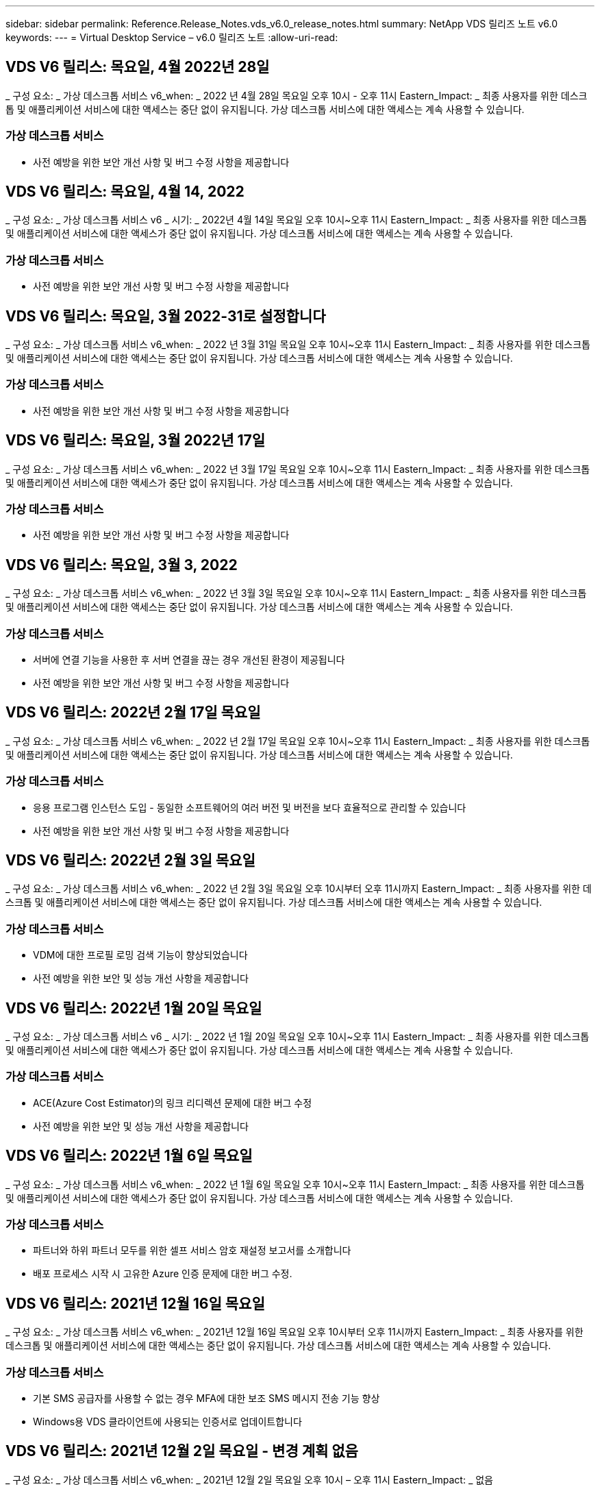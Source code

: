 ---
sidebar: sidebar 
permalink: Reference.Release_Notes.vds_v6.0_release_notes.html 
summary: NetApp VDS 릴리즈 노트 v6.0 
keywords:  
---
= Virtual Desktop Service – v6.0 릴리즈 노트
:allow-uri-read: 




== VDS V6 릴리스: 목요일, 4월 2022년 28일

_ 구성 요소: _ 가상 데스크톱 서비스 v6_when: _ 2022 년 4월 28일 목요일 오후 10시 - 오후 11시 Eastern_Impact: _ 최종 사용자를 위한 데스크톱 및 애플리케이션 서비스에 대한 액세스는 중단 없이 유지됩니다. 가상 데스크톱 서비스에 대한 액세스는 계속 사용할 수 있습니다.



=== 가상 데스크톱 서비스

* 사전 예방을 위한 보안 개선 사항 및 버그 수정 사항을 제공합니다




== VDS V6 릴리스: 목요일, 4월 14, 2022

_ 구성 요소: _ 가상 데스크톱 서비스 v6 _ 시기: _ 2022년 4월 14일 목요일 오후 10시~오후 11시 Eastern_Impact: _ 최종 사용자를 위한 데스크톱 및 애플리케이션 서비스에 대한 액세스가 중단 없이 유지됩니다. 가상 데스크톱 서비스에 대한 액세스는 계속 사용할 수 있습니다.



=== 가상 데스크톱 서비스

* 사전 예방을 위한 보안 개선 사항 및 버그 수정 사항을 제공합니다




== VDS V6 릴리스: 목요일, 3월 2022-31로 설정합니다

_ 구성 요소: _ 가상 데스크톱 서비스 v6_when: _ 2022 년 3월 31일 목요일 오후 10시~오후 11시 Eastern_Impact: _ 최종 사용자를 위한 데스크톱 및 애플리케이션 서비스에 대한 액세스는 중단 없이 유지됩니다. 가상 데스크톱 서비스에 대한 액세스는 계속 사용할 수 있습니다.



=== 가상 데스크톱 서비스

* 사전 예방을 위한 보안 개선 사항 및 버그 수정 사항을 제공합니다




== VDS V6 릴리스: 목요일, 3월 2022년 17일

_ 구성 요소: _ 가상 데스크톱 서비스 v6_when: _ 2022 년 3월 17일 목요일 오후 10시~오후 11시 Eastern_Impact: _ 최종 사용자를 위한 데스크톱 및 애플리케이션 서비스에 대한 액세스가 중단 없이 유지됩니다. 가상 데스크톱 서비스에 대한 액세스는 계속 사용할 수 있습니다.



=== 가상 데스크톱 서비스

* 사전 예방을 위한 보안 개선 사항 및 버그 수정 사항을 제공합니다




== VDS V6 릴리스: 목요일, 3월 3, 2022

_ 구성 요소: _ 가상 데스크톱 서비스 v6_when: _ 2022 년 3월 3일 목요일 오후 10시~오후 11시 Eastern_Impact: _ 최종 사용자를 위한 데스크톱 및 애플리케이션 서비스에 대한 액세스는 중단 없이 유지됩니다. 가상 데스크톱 서비스에 대한 액세스는 계속 사용할 수 있습니다.



=== 가상 데스크톱 서비스

* 서버에 연결 기능을 사용한 후 서버 연결을 끊는 경우 개선된 환경이 제공됩니다
* 사전 예방을 위한 보안 개선 사항 및 버그 수정 사항을 제공합니다




== VDS V6 릴리스: 2022년 2월 17일 목요일

_ 구성 요소: _ 가상 데스크톱 서비스 v6_when: _ 2022 년 2월 17일 목요일 오후 10시~오후 11시 Eastern_Impact: _ 최종 사용자를 위한 데스크톱 및 애플리케이션 서비스에 대한 액세스는 중단 없이 유지됩니다. 가상 데스크톱 서비스에 대한 액세스는 계속 사용할 수 있습니다.



=== 가상 데스크톱 서비스

* 응용 프로그램 인스턴스 도입 - 동일한 소프트웨어의 여러 버전 및 버전을 보다 효율적으로 관리할 수 있습니다
* 사전 예방을 위한 보안 개선 사항 및 버그 수정 사항을 제공합니다




== VDS V6 릴리스: 2022년 2월 3일 목요일

_ 구성 요소: _ 가상 데스크톱 서비스 v6_when: _ 2022 년 2월 3일 목요일 오후 10시부터 오후 11시까지 Eastern_Impact: _ 최종 사용자를 위한 데스크톱 및 애플리케이션 서비스에 대한 액세스는 중단 없이 유지됩니다. 가상 데스크톱 서비스에 대한 액세스는 계속 사용할 수 있습니다.



=== 가상 데스크톱 서비스

* VDM에 대한 프로필 로밍 검색 기능이 향상되었습니다
* 사전 예방을 위한 보안 및 성능 개선 사항을 제공합니다




== VDS V6 릴리스: 2022년 1월 20일 목요일

_ 구성 요소: _ 가상 데스크톱 서비스 v6 _ 시기: _ 2022 년 1월 20일 목요일 오후 10시~오후 11시 Eastern_Impact: _ 최종 사용자를 위한 데스크톱 및 애플리케이션 서비스에 대한 액세스가 중단 없이 유지됩니다. 가상 데스크톱 서비스에 대한 액세스는 계속 사용할 수 있습니다.



=== 가상 데스크톱 서비스

* ACE(Azure Cost Estimator)의 링크 리디렉션 문제에 대한 버그 수정
* 사전 예방을 위한 보안 및 성능 개선 사항을 제공합니다




== VDS V6 릴리스: 2022년 1월 6일 목요일

_ 구성 요소: _ 가상 데스크톱 서비스 v6_when: _ 2022 년 1월 6일 목요일 오후 10시~오후 11시 Eastern_Impact: _ 최종 사용자를 위한 데스크톱 및 애플리케이션 서비스에 대한 액세스가 중단 없이 유지됩니다. 가상 데스크톱 서비스에 대한 액세스는 계속 사용할 수 있습니다.



=== 가상 데스크톱 서비스

* 파트너와 하위 파트너 모두를 위한 셀프 서비스 암호 재설정 보고서를 소개합니다
* 배포 프로세스 시작 시 고유한 Azure 인증 문제에 대한 버그 수정.




== VDS V6 릴리스: 2021년 12월 16일 목요일

_ 구성 요소: _ 가상 데스크톱 서비스 v6_when: _ 2021년 12월 16일 목요일 오후 10시부터 오후 11시까지 Eastern_Impact: _ 최종 사용자를 위한 데스크톱 및 애플리케이션 서비스에 대한 액세스는 중단 없이 유지됩니다. 가상 데스크톱 서비스에 대한 액세스는 계속 사용할 수 있습니다.



=== 가상 데스크톱 서비스

* 기본 SMS 공급자를 사용할 수 없는 경우 MFA에 대한 보조 SMS 메시지 전송 기능 향상
* Windows용 VDS 클라이언트에 사용되는 인증서로 업데이트합니다




== VDS V6 릴리스: 2021년 12월 2일 목요일 - 변경 계획 없음

_ 구성 요소: _ 가상 데스크톱 서비스 v6_when: _ 2021년 12월 2일 목요일 오후 10시 – 오후 11시 Eastern_Impact: _ 없음



== VDS V6 핫픽스: 2021년 11월 18일 목요일

_ 구성 요소: _ 가상 데스크톱 서비스 v6_when: _ 2021년 11월 18일 목요일 오후 10시~오후 11시 Eastern_Impact: _ 최종 사용자를 위한 데스크톱 및 애플리케이션 서비스에 대한 액세스는 중단 없이 유지됩니다. 가상 데스크톱 서비스에 대한 액세스는 계속 사용할 수 있습니다.



=== 가상 데스크톱 서비스

* AAD가 AADDS 기반인 PAM 문제에 대한 버그 수정




== VDS V6 핫픽스: 2021년 11월 8일 월요일

_ 구성 요소: _ 가상 데스크톱 서비스 v6 _ 시기: _ 2021년 11월 8일 월요일 오후 10시~오후 11시 Eastern_Impact: _ 최종 사용자를 위한 데스크톱 및 애플리케이션 서비스에 대한 액세스는 중단 없이 유지됩니다. 가상 데스크톱 서비스에 대한 액세스는 계속 사용할 수 있습니다.



=== 가상 데스크톱 서비스

* 모든 사용자에 대해 VDS UI에서 채팅 상자를 활성화합니다
* 배포 선택 항목의 고유한 조합에 대한 버그 수정




== VDS V6 릴리스: 2021년 11월 7일 일요일

_ 구성 요소: _ 가상 데스크톱 서비스 v6 _ 시기: _ 2021년 11월 7일 일요일 오후 10시~오후 11시 Eastern_Impact: _ 최종 사용자를 위한 데스크톱 및 애플리케이션 서비스에 대한 액세스는 중단 없이 유지됩니다. 가상 데스크톱 서비스에 대한 액세스는 계속 사용할 수 있습니다.



=== 가상 데스크톱 서비스

* FSLogix 프로필의 자동 축소를 해제하는 Command Center 옵션을 소개합니다
* AADDS(Azure Active Directory Domain Services)를 활용하는 배포 시 PAM에 대한 버그 수정
* 사전 예방을 위한 보안 및 성능 개선 사항을 제공합니다




=== Azure 비용 추정기

* 다양한 지역에서 업데이트된 서비스를 이용할 수 있습니다




== VDS V6 릴리스: 2021년 10월 21일 목요일

_ 구성 요소: _ 가상 데스크톱 서비스 v6_when: _ 2021년 10월 21일 목요일 오후 10시~오후 11시 Eastern_Impact: _ 최종 사용자를 위한 데스크톱 및 애플리케이션 서비스에 대한 액세스는 중단 없이 유지됩니다. 가상 데스크톱 서비스에 대한 액세스는 계속 사용할 수 있습니다.



=== 가상 데스크톱 서비스

* FSLogix 프로필의 자동 축소를 해제하는 Command Center 옵션을 소개합니다
* FSLogix 프로필이 마운트된 위치를 보여 주는 야간 보고서가 개선되었습니다
* Azure US South Central 영역에서 CWMGR1(플랫폼 VM)에 사용되는 기본 VM 시리즈/크기를 D2S v4로 업데이트합니다




== VDS V6 릴리스: 2021년 10월 7일 목요일

_ 구성 요소: _ 가상 데스크톱 서비스 v6_when: _ 2021년 10월 7일 목요일 오후 10시~오후 11시 Eastern_Impact: _ 최종 사용자를 위한 데스크톱 및 애플리케이션 서비스에 대한 액세스는 중단 없이 유지됩니다. 가상 데스크톱 서비스에 대한 액세스는 계속 사용할 수 있습니다.



=== 가상 데스크톱 서비스

* 특정 프로비저닝 컬렉션 구성이 제대로 저장되지 않는 시나리오에 대한 버그 수정




== VDS V6 릴리스: 2021년 9월 23일 목요일

_ 구성 요소: _ 가상 데스크톱 서비스 v6_when: _ 2021년 9월 23일 목요일 오후 10시~오후 11시 Eastern_Impact: _ 최종 사용자를 위한 데스크톱 및 애플리케이션 서비스에 대한 액세스는 중단 없이 유지됩니다. 가상 데스크톱 서비스에 대한 액세스는 계속 사용할 수 있습니다.



=== 가상 데스크톱 서비스

* AADDS 기반 배포와 통합하기 위해 PAM에 대한 업데이트
* 비 AVD 배포에 대한 작업 영역 모듈에 RemoteApp URL을 표시합니다
* 특정 온-프레미스 Active Directory 구성에서 최종 사용자를 관리자로 만드는 시나리오에 대한 버그 수정




== VDS V6 릴리스: 2021년 9월 9일 목요일

_ 구성 요소: _ 가상 데스크톱 서비스 v6_when: _ 2021년 9월 9일 목요일 오후 10시~오후 11시 Eastern_Impact: _ 최종 사용자를 위한 데스크톱 및 애플리케이션 서비스에 대한 액세스는 중단 없이 유지됩니다. 가상 데스크톱 서비스에 대한 액세스는 계속 사용할 수 있습니다.



=== 가상 데스크톱 서비스

* 사전 예방을 위한 보안 및 성능 개선 사항을 제공합니다




== VDS V6 릴리스: 2021년 8월 26일 목요일

_ 구성 요소: _ 가상 데스크톱 서비스 v6_when: _ 2021년 8월 26일 목요일 오후 10시~오후 11시 Eastern_Impact: _ 최종 사용자를 위한 데스크톱 및 애플리케이션 서비스에 대한 액세스는 중단 없이 유지됩니다. 가상 데스크톱 서비스에 대한 액세스는 계속 사용할 수 있습니다.



=== 가상 데스크톱 서비스

* VDS 관리 UI에 대한 액세스 권한이 부여되면 사용자 데스크톱에 있는 URL로 업데이트합니다




== VDS V6 릴리스: 2021년 8월 12일 목요일

_ 구성 요소: _ 가상 데스크톱 서비스 v6_when: _ 2021년 8월 12일 목요일 오후 10시~오후 11시 Eastern_Impact: _ 최종 사용자를 위한 데스크톱 및 애플리케이션 서비스에 대한 액세스는 중단 없이 유지됩니다. 가상 데스크톱 서비스에 대한 액세스는 계속 사용할 수 있습니다.



=== 가상 데스크톱 서비스

* Cloud Insights 기능 및 컨텍스트의 향상된 기능
* 백업 스케줄 빈도 처리 개선
* 버그 수정 - 서비스 재시작 시 CwVmAutomation 서비스 검사 구성에 대한 문제를 해결합니다
* 버그 수정 - 특정 시나리오에서 구성을 저장할 수 없는 DCConifg 관련 문제를 해결합니다
* 사전 예방을 위한 보안 및 성능 개선 사항을 제공합니다




== VDS V6 핫픽스: 2021년 7월 30일 화요일

_ 구성 요소: _ 가상 데스크톱 서비스 v6_when: _ 2021년 7월 30일 금요일 오후 7시~오후 8시 Eastern_Impact: _ 최종 사용자를 위한 데스크톱 및 애플리케이션 서비스에 대한 액세스는 중단 없이 유지됩니다. 가상 데스크톱 서비스에 대한 액세스는 계속 사용할 수 있습니다.



=== 가상 데스크톱 서비스

* 자동화를 더욱 쉽게 개선할 수 있는 배포 템플릿 업데이트




== VDS V6 릴리스: 2021년 7월 29일 목요일

_ 구성 요소: _ 가상 데스크톱 서비스 v6_when: _ 2021년 7월 29일 목요일 오후 10시~오후 11시 Eastern_Impact: _ 최종 사용자를 위한 데스크톱 및 애플리케이션 서비스에 대한 액세스는 중단 없이 유지됩니다. 가상 데스크톱 서비스에 대한 액세스는 계속 사용할 수 있습니다.



=== 가상 데스크톱 서비스

* 버그 수정 - CWAgent가 의도한 대로 설치되지 않은 VMware 배포 문제를 해결합니다
* 버그 수정 - 데이터 역할이 지정된 서버를 생성해도 제대로 작동하지 않는 VMware 배포 문제를 해결합니다




== VDS V6 핫픽스: 2021년 7월 20일 화요일

_ 구성 요소: _ 가상 데스크톱 서비스 v6_when: _ 2021년 7월 20일 화요일 오후 10시~오후 11시 Eastern_Impact: _ 최종 사용자를 위한 데스크톱 및 애플리케이션 서비스에 대한 액세스는 중단 없이 유지됩니다. 가상 데스크톱 서비스에 대한 액세스는 계속 사용할 수 있습니다.



=== 가상 데스크톱 서비스

* 특정 구성에서 비정상적으로 많은 양의 API 트래픽을 일으키는 문제를 해결합니다




== VDS 6.0 릴리스: 2021년 7월 15일 목요일

_ 구성 요소: _ 6.0 가상 데스크톱 서비스 _ 시기: _ 2021년 7월 15일 목요일 오후 10시~오후 11시 Eastern_Impact: _ 최종 사용자를 위한 데스크톱 및 애플리케이션 서비스에 대한 액세스는 중단 없이 유지됩니다. 가상 데스크톱 서비스에 대한 액세스는 계속 사용할 수 있습니다.



=== 가상 데스크톱 서비스

* Cloud Insights 통합 기능 향상 – 사용자별 성능 메트릭을 캡처하여 사용자 컨텍스트에 표시합니다
* ANF 프로비저닝 자동화 개선 – 고객의 Azure 테넌트에서 공급자로서 NetApp을 자동으로 등록하는 기능이 향상되었습니다
* 새 AVD 작업 공간을 만들 때 구문 조정
* 사전 예방을 위한 보안 및 성능 개선 사항을 제공합니다




== VDS 6.0 릴리스: 2021년 6월 24일 목요일

_ 구성 요소: _ 6.0 가상 데스크톱 서비스 _ 시기: _ 2021년 6월 4일 목요일 오후 10시~오후 11시 Eastern_Impact: _ 최종 사용자를 위한 데스크톱 및 애플리케이션 서비스에 대한 액세스는 중단 없이 유지됩니다. 가상 데스크톱 서비스에 대한 액세스는 계속 사용할 수 있습니다.


NOTE: 7월 4일경에 일정이 잡기때문에 다음 VDS 릴리스는 목요일 7월 15일에 출시될 예정입니다.



=== 가상 데스크톱 서비스

* Windows 가상 데스크톱(WVD)이 이제 Azure 가상 데스크톱(AVD)임을 반영하는 업데이트
* Excel 내보내기의 사용자 이름 형식 버그 수정
* 사용자 지정 브랜드의 HTML5 로그인 페이지를 위한 향상된 구성
* 사전 예방을 위한 보안 및 성능 개선 사항을 제공합니다




=== 비용 추정기

* Windows 가상 데스크톱(WVD)이 이제 Azure 가상 데스크톱(AVD)임을 반영하는 업데이트
* 새로운 지역에서 더 많은 서비스/GPU VM을 사용할 수 있음을 반영하는 업데이트가 있습니다




== VDS 6.0 릴리스: 2021년 6월 10일 목요일

_ 구성 요소: _ 6.0 가상 데스크톱 서비스 _ 시기: _ 2021년 6월 10일 목요일 오후 10시~오후 11시 Eastern_Impact: _ 최종 사용자를 위한 데스크톱 및 애플리케이션 서비스에 대한 액세스는 중단 없이 유지됩니다. 가상 데스크톱 서비스에 대한 액세스는 계속 사용할 수 있습니다.



=== 가상 데스크톱 서비스

* 추가 HTML5 브라우저 기반 게이트웨이/VM 액세스 포인트 도입
* 호스트 풀을 삭제한 후 사용자 라우팅이 개선되었습니다
* 관리되지 않는 호스트 풀을 가져오는 것이 예상대로 작동하지 않는 시나리오에 대한 버그 수정
* 사전 예방을 위한 보안 및 성능 개선 사항을 제공합니다




== VDS 6.0 릴리스: 2021년 6월 10일 목요일

_ 구성 요소: _ 6.0 가상 데스크톱 서비스 _ 시기: _ 2021년 6월 10일 목요일 오후 10시 동부 지역 _ 영향: _ 최종 사용자를 위한 데스크톱 및 애플리케이션 서비스에 대한 액세스는 중단 없이 유지됩니다. 가상 데스크톱 서비스에 대한 액세스는 계속 사용할 수 있습니다.



=== 기술적 개선 사항:

* 각 VM에 설치된 .NET Framework 버전을 v4.7.2에서 v4.8.0으로 업데이트합니다
* 로컬 제어 플레인 팀과 다른 모든 엔터티 간에 https:// 및 TLS 1.2 이상을 사용하는 추가적인 백엔드 적용
* Command Center에서 백업 삭제 작업에 대한 버그 수정 – CWMGR1의 표준 시간대를 올바르게 참조합니다
* 명령 센터 작업의 이름을 Azure 파일 공유에서 Azure 파일 공유로 변경합니다
* Azure 공유 이미지 갤러리의 명명 규칙 업데이트
* 동시 사용자 로그인 수 수집 기능이 향상되었습니다
* CWMGR1 VM에서 트래픽 아웃바운드를 제한하는 경우 CWMGR1에서 허용되는 아웃바운드 트래픽으로 업데이트합니다
* CWMGR1에서 아웃바운드 트래픽을 제한하지 않는 경우 여기에서 업데이트할 필요가 없습니다
* CWMGR1에서 아웃바운드 트래픽을 제한하는 경우 vdctoolsapiprimary.azurewebsites.net 액세스를 허용하십시오. 참고: 더 이상 vdctoolsapi.trafficmanager.net 액세스를 허용할 필요가 없습니다.




=== 배포 개선 사항:

* 서버 이름에 사용자 지정 접두사를 향후 지원하기 위한 기반을 마련합니다
* Azure 배포의 프로세스 자동화 및 중복성이 향상되었습니다
* Google Cloud Platform 구축을 위한 수많은 구축 자동화 개선 사항
* Google Cloud Platform 배포에서 Windows Server 2019를 지원합니다
* Windows 10 20H2 EVD 이미지가 있는 일부 시나리오에 대한 버그 수정




=== 서비스 제공 개선 사항:

* Cloud Insights 통합을 도입하여 사용자 환경, VM 및 스토리지 계층을 위한 스트리밍 성능 데이터를 제공합니다
* 에서는 최근에 방문한 VDS 페이지로 빠르게 탐색할 수 있는 기능을 제공합니다
* Azure 구축 시 목록(사용자, 그룹, 서버, 애플리케이션 등)의 로드 시간이 크게 향상되었습니다
* 사용자, 그룹, 서버, 관리자, 보고서 목록을 쉽게 내보낼 수 있는 기능을 소개합니다. 등
* 고객에 대해 VDS MFA 방법을 사용할 수 있는 방법을 제어하는 기능을 소개합니다(고객이 선호하는 이메일보다 선호함) SMS, 예:)
* VDS 셀프 서비스 암호 재설정 이메일에 대한 사용자 정의 가능한 "보낸 사람" 필드를 소개합니다
* VDS 셀프 서비스 암호 재설정 이메일만 지정된 도메인(회사 소유 vs 개인, 예:)
* 에서는 사용자에게 전자 메일을 계정에 추가하라는 메시지를 표시할 수 있는 업데이트 또는 MFA/셀프 서비스 암호 재설정을 사용할 수 있습니다
* 중지된 배포를 시작할 때 배포 내의 모든 VM도 시작합니다
* 새로 생성된 Azure VM에 할당할 IP 주소를 결정하는 성능 향상




== VDS 6.0 릴리스: 2021년 5월 27일 목요일

_ 구성 요소: _ 6.0 가상 데스크톱 서비스 _ 시기: _ 2021년 5월 27일 목요일 오후 10시~오후 11시 Eastern_Impact: _ 최종 사용자를 위한 데스크톱 및 애플리케이션 서비스에 대한 액세스는 중단 없이 유지됩니다. 가상 데스크톱 서비스에 대한 액세스는 계속 사용할 수 있습니다.



=== 가상 데스크톱 서비스

* AVD 호스트 풀의 풀링된 세션 호스트에 대한 Connect 시작 을 소개합니다
* Cloud Insights 통합을 통해 사용자 성능 메트릭을 소개합니다
* 작업 영역 모듈에서 서버 탭을 더 두드러지게 표시합니다
* VM이 VDS에서 삭제된 경우 Azure Backup을 통해 VM 복원을 허용합니다
* 서버에 연결 기능의 향상된 처리
* 인증서를 자동으로 생성 및 업데이트할 때 변수 처리 기능이 향상되었습니다
* 드롭다운 메뉴에서 X를 클릭해도 선택 항목이 예상대로 지워지지 않는 문제에 대한 버그 수정
* SMS 메시지 프롬프트의 안정성 및 자동 오류 처리 기능 향상
* 사용자 지원 역할 업데이트 – 이제 로그인한 사용자의 프로세스를 종료할 수 있습니다
* 사전 예방을 위한 보안 및 성능 개선 사항을 제공합니다




== VDS 6.0 릴리스: 2021년 5월 13일 목요일

_ 구성 요소: _ 6.0 가상 데스크톱 서비스 _ 시기: _ 2021년 5월 13일 목요일 오후 10시~오후 11시 Eastern_Impact: _ 최종 사용자를 위한 데스크톱 및 애플리케이션 서비스에 대한 액세스는 중단 없이 유지됩니다. 가상 데스크톱 서비스에 대한 액세스는 계속 사용할 수 있습니다.



=== 가상 데스크톱 서비스

* 추가 AVD 호스트 풀 속성 소개
* 백 엔드 서비스 문제가 발생할 경우 Azure 구현에서 추가 자동화 복원력을 제공합니다
* 서버에 연결 기능을 사용할 때 새 브라우저 탭에 서버 이름을 포함합니다
* 각 그룹의 사용자 수를 표시합니다
* 모든 구축 환경에서 서버에 연결 기능에 대한 복원력 향상
* 조직 및 최종 사용자를 위한 MFA 옵션 설정을 위한 추가 개선 사항
+
** SMS가 유일한 MFA 옵션으로 설정되어 있는 경우, 이메일 주소가 아닌 전화 번호가 필요합니다
** 이메일이 유일한 MFA 옵션으로 설정된 경우 이메일 주소는 필요하지만 전화번호는 필요하지 않습니다
** SMS와 이메일을 모두 MFA 옵션으로 설정한 경우 이메일 주소와 전화 번호가 모두 필요합니다


* 선명도 향상 - Azure가 스냅샷의 크기를 반환하지 않으므로 Azure 백업 스냅샷의 크기를 제거합니다
* Azure가 아닌 환경에서 스냅샷을 삭제하는 기능을 추가합니다
* 특수 문자를 사용할 때 AVD 호스트 풀 생성에 대한 버그 수정
* 리소스 탭을 통해 호스트 풀의 워크로드 스케줄링에 대한 버그 수정
* 대량 사용자 가져오기를 취소할 때 나타나는 오류 메시지에 대한 버그 수정
* 프로비저닝 컬렉션에 추가된 애플리케이션의 설정에 대한 가능한 시나리오에 대한 버그 수정
* 알림/메시지를 보내는 이메일 주소로 업데이트 – 이제 메시지는 noreply@vds.netapp.com 에서 전송됩니다
+
** 인바운드 이메일 주소를 안전하게 수신하는 고객은 이 이메일 주소를 추가해야 합니다






== VDS 6.0 릴리스: 2021년 4월 29일 목요일

_ 구성 요소: _ 6.0 가상 데스크톱 서비스 _ 시기: _ 2021년 4월 29일 목요일 오후 10시~오후 11시 Eastern_Impact: _ 최종 사용자를 위한 데스크톱 및 애플리케이션 서비스에 대한 액세스는 중단 없이 유지됩니다. 가상 데스크톱 서비스에 대한 액세스는 계속 사용할 수 있습니다.



=== 가상 데스크톱 서비스

* 개인 AVD 호스트 풀에 대한 Connect 시작 기능을 소개합니다
* Workspace 모듈에 스토리지 컨텍스트를 소개합니다
* Cloud Insights 통합을 통한 스토리지(Azure NetApp Files) 모니터링 도입
+
** IOPS 모니터링
** 지연 시간 모니터링
** 용량 모니터링


* VM 클론 생성 작업에 대한 로깅 향상
* 특정 워크로드 스케줄링 시나리오에 대한 버그 수정
* 특정 시나리오에서 VM의 시간대를 표시하지 않는 버그 수정
* 특정 시나리오에서 AVD 사용자를 로그아웃하지 않기 위한 버그 수정
* NetApp 브랜드 적용을 반영하는 자동으로 생성된 이메일 업데이트




== VDS 6.0 핫픽스: 2021년 4월 16일 금요일

_ 구성 요소: _ 6.0 가상 데스크톱 서비스 _ 시기: _ 2021년 4월 16일 금요일 오후 10시~오후 11시 Eastern_Impact: _ 최종 사용자를 위한 데스크톱 및 애플리케이션 서비스에 대한 액세스는 중단 없이 유지됩니다. 가상 데스크톱 서비스에 대한 액세스는 계속 사용할 수 있습니다.



=== 가상 데스크톱 서비스

* 자동화된 인증서 관리를 개선한 지난밤의 업데이트 이후 발생한 자동 인증서 생성 문제를 해결합니다




== VDS 6.0 릴리스: 2021년 4월 15일 목요일

_ 구성 요소: _ 6.0 가상 데스크톱 서비스 _ 시기: _ 2021년 4월 15일 목요일 오후 10시~오후 11시 Eastern_Impact: _ 최종 사용자를 위한 데스크톱 및 애플리케이션 서비스에 대한 액세스는 중단 없이 유지됩니다. 가상 데스크톱 서비스에 대한 액세스는 계속 사용할 수 있습니다.



=== 가상 데스크톱 서비스

* Cloud Insights 통합의 향상된 기능:
+
** 건너뛴 프레임 – 네트워크 리소스가 부족합니다
** 건너뛴 프레임 - 클라이언트 리소스가 부족합니다
** 프레임 건너뜀 – 서버 리소스 부족
** OS 디스크 - 읽기 바이트
** OS 디스크 - 쓰기 바이트
** OS 디스크 - 초당 읽기 바이트
** OS 디스크 - 초당 쓰기 바이트 수입니다


* 배포 모듈의 작업 기록에 대한 업데이트 - 작업 기록 처리 개선
* 일부 시나리오에서 디스크에서 Azure 백업을 CWMGR1로 복원할 수 없는 문제에 대한 버그 수정
* 인증서가 자동으로 업데이트 및 생성되지 않는 문제에 대한 버그 수정
* 중지된 배포가 빠르게 시작되지 않는 문제에 대한 버그 수정
* 작업 영역을 만들 때 상태 드롭다운 목록으로 업데이트합니다. 목록에서 "국가" 항목을 제거합니다
* NetApp 브랜드가 반영되는 추가 업데이트




== VDS 6.0 핫픽스: 2021년 4월 7일 수요일

_ 구성 요소: _ 6.0 가상 데스크톱 서비스 _ 시기: _ 2021년 4월 7일 수요일 오후 10시 – 오후 11시 Eastern_Impact: _ 최종 사용자를 위한 데스크톱 및 애플리케이션 서비스에 대한 액세스는 중단 없이 유지됩니다. 가상 데스크톱 서비스에 대한 액세스는 계속 사용할 수 있습니다.



=== 가상 데스크톱 서비스

* Azure에서 응답 시간이 점점 다양해지고 있기 때문에 구축 마법사 중에 Azure 자격 증명을 입력할 때 응답을 기다리는 시간이 늘어나고 있습니다.




== VDS 6.0 릴리스: 2021년 4월 1일 목요일

_ 구성 요소: _ 6.0 가상 데스크톱 서비스 _ 시기: _ 2021년 4월 1일 목요일 오후 10시~오후 11시 Eastern_Impact: _ 최종 사용자를 위한 데스크톱 및 애플리케이션 서비스에 대한 액세스는 중단 없이 유지됩니다. 가상 데스크톱 서비스에 대한 액세스는 계속 사용할 수 있습니다.



=== 가상 데스크톱 서비스

* NetApp Cloud Insights 통합 업데이트 - 새로운 스트리밍 데이터 포인트:
+
** NVIDIA GPU 성능 데이터
** 왕복 시간
** 사용자 입력 지연


* VM이 최종 사용자의 연결을 허용하지 않도록 설정된 경우에도 VM에 대한 관리 연결을 허용하도록 서버에 연결 기능을 업데이트합니다
* 후속 릴리즈에서 API가 향상되어 브랜딩 및 브랜딩이 활성화됩니다
* HTML5를 통해 서버에 연결 또는 RDS 사용자 세션을 통해 HTML5 연결에서 사용할 수 있는 작업 메뉴에 대한 향상된 가시성을 제공합니다
* 스크립트된 이벤트 활동 이름으로 지원되는 QTY 문자를 늘립니다
* 유형별로 프로비저닝 컬렉션 OS 선택 항목이 업데이트되었습니다
+
** AVD 및 Windows 10의 경우 VDI 컬렉션 유형을 사용하여 Windows 10 OS가 있는지 확인합니다
** Windows Server OS의 경우 공유 컬렉션 유형을 사용합니다


* 사전 예방을 위한 보안 및 성능 개선 사항을 제공합니다

